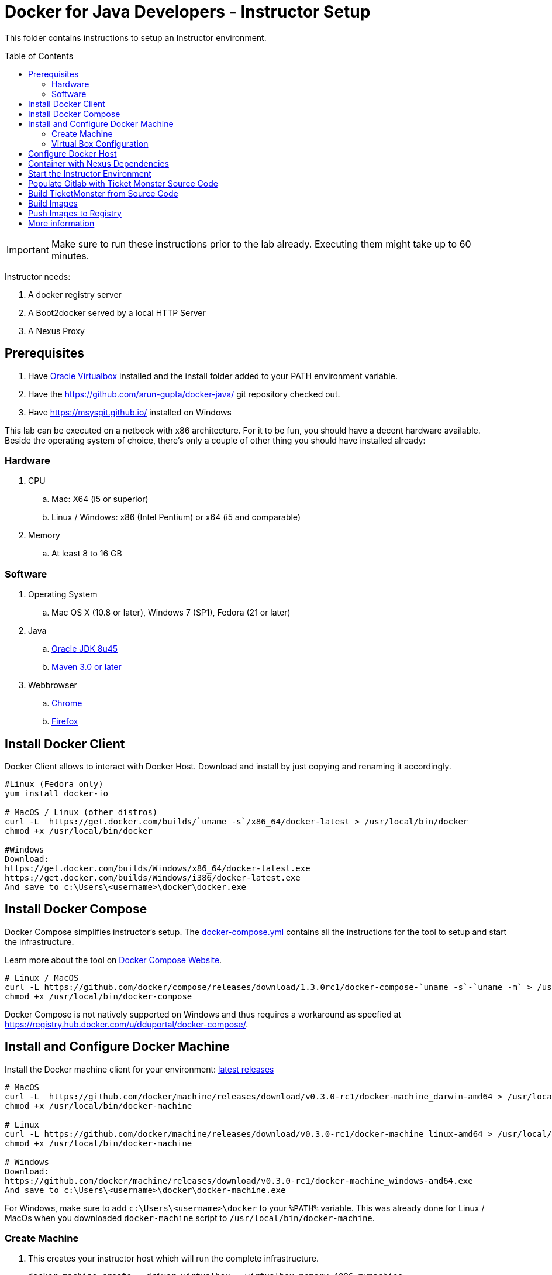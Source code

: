 = Docker for Java Developers - Instructor Setup
:toc:
:toc-placement!:

This folder contains instructions to setup an Instructor environment.

toc::[]

IMPORTANT: Make sure to run these instructions prior to the lab already. Executing them might take up to 60 minutes.

Instructor needs:

. A docker registry server
. A Boot2docker served by a local HTTP Server
. A Nexus Proxy

## Prerequisites

. Have https://www.virtualbox.org/[Oracle Virtualbox] installed and the install folder added to your PATH environment variable.
. Have the https://github.com/arun-gupta/docker-java/ git repository checked out.
. Have https://msysgit.github.io/ installed on Windows

This lab can be executed on a netbook with x86 architecture. For it to
be fun, you should have a decent hardware available. Beside the operating system of choice, there's only a couple of other thing you should have installed already:

### Hardware

. CPU
.. Mac: X64 (i5 or superior)
.. Linux / Windows: x86 (Intel Pentium) or x64 (i5 and comparable)

. Memory
.. At least 8 to 16 GB

### Software

. Operating System
.. Mac OS X (10.8 or later), Windows 7 (SP1), Fedora (21 or later)
. Java
.. http://www.oracle.com/technetwork/java/javase/downloads/jdk8-downloads-2133151.html[Oracle JDK 8u45]
.. link:http://maven.apache.org/download.cgi[Maven 3.0 or later]
. Webbrowser
.. https://www.google.com/chrome/browser/desktop/[Chrome]
.. link:http://www.getfirefox.com[Firefox]


## Install Docker Client
Docker Client allows to interact with Docker Host. Download and install by just copying and renaming it accordingly.

[source, text]
----
#Linux (Fedora only)
yum install docker-io

# MacOS / Linux (other distros)
curl -L  https://get.docker.com/builds/`uname -s`/x86_64/docker-latest > /usr/local/bin/docker
chmod +x /usr/local/bin/docker

#Windows
Download:
https://get.docker.com/builds/Windows/x86_64/docker-latest.exe
https://get.docker.com/builds/Windows/i386/docker-latest.exe
And save to c:\Users\<username>\docker\docker.exe
----

## Install Docker Compose
Docker Compose simplifies instructor's setup. The link:https://github.com/arun-gupta/docker-java/blob/master/instructor/docker-compose.yml[docker-compose.yml] contains all the instructions for the tool to setup and start the infrastructure.

Learn more about the tool on link:https://docs.docker.com/compose/[Docker Compose Website].


[source, text]
----
# Linux / MacOS
curl -L https://github.com/docker/compose/releases/download/1.3.0rc1/docker-compose-`uname -s`-`uname -m` > /usr/local/bin/docker-compose
chmod +x /usr/local/bin/docker-compose
----

Docker Compose is not natively supported on Windows and thus requires a workaround as specfied at https://registry.hub.docker.com/u/dduportal/docker-compose/.

## Install and Configure Docker Machine
Install the Docker machine client for your environment: https://github.com/docker/machine/releases/[latest releases]

[source, text]
----
# MacOS
curl -L  https://github.com/docker/machine/releases/download/v0.3.0-rc1/docker-machine_darwin-amd64 > /usr/local/bin/docker-machine
chmod +x /usr/local/bin/docker-machine

# Linux
curl -L https://github.com/docker/machine/releases/download/v0.3.0-rc1/docker-machine_linux-amd64 > /usr/local/bin/docker-machine
chmod +x /usr/local/bin/docker-machine

# Windows
Download:
https://github.com/docker/machine/releases/download/v0.3.0-rc1/docker-machine_windows-amd64.exe
And save to c:\Users\<username>\docker\docker-machine.exe
----

For Windows, make sure to add `c:\Users\<username>\docker` to your `%PATH%` variable. This was already done for Linux / MacOs when you downloaded `docker-machine` script to `/usr/local/bin/docker-machine`.

### Create Machine

. This creates your instructor host which will run the complete infrastructure.
+
[source, text]
----
docker-machine create --driver=virtualbox --virtualbox-memory=4096 mymachine
----
+
. Configure Docker client to run the commands on this newly created machine as:
+
[source, text]
----
eval "$(docker-machine env mymachine)"
----

### Virtual Box Configuration

Expose the Virtual Box ports to other computer in the LAN

VirtualBox will run docker container inside the newly create host called 'mymachine'. We need now to expose the ports used in this lab to the world.

[source, text]
----
#Open Registry Server port
VBoxManage controlvm "mymachine" natpf1 "tcp-port5000,tcp,,5000,,5000";
#Open Nexus Server port
VBoxManage controlvm "mymachine" natpf1 "tcp-port8081,tcp,,8081,,8081";
#Open HTTP Server port
VBoxManage controlvm "mymachine" natpf1 "tcp-port8082,tcp,,8082,,8082";
#Open gitlab ports
VBoxManage controlvm "mymachine" natpf1 "tcp-port10022,tcp,,10022,,10022";
VBoxManage controlvm "mymachine" natpf1 "tcp-port10080,tcp,,10080,,10080";
----

This is available as a script in https://github.com/arun-gupta/docker-java/blob/master/instructor/virtualbox-ports.sh.

Check machine IP
[source, text]
----
docker-machine ip mymachine
----

This IP address is referred as <HOST_IP> in this document.

## Configure Docker Host

Add extra args to Docker Host to allow insecure registry for external access via `http://`. You can either insert your <HOST_IP> or the complete subnet e.g. 192.168.99.100 maps to 192.168.99.0/24.

. Edit `/var/lib/boot2docker/profile` as:
+
[source, text]
----
docker-machine ssh mymachine
sudo vi /var/lib/boot2docker/profile
----
+
. Add insecure registry settings such that the file `/var/lib/boot2docker/profile` looks like:
+
[source, text]
----
EXTRA_ARGS='
--label provider=virtualbox
--insecure-registry <HOST_IP>
'
----
+
Make sure to substitute `<HOST_IP>` with the IP address obtained earlier. 
+
Leave other key/value in the file as is. Save and quit the editor.
+
. Restart the docker daemon:
+
[source, text]
----
$ sudo /etc/init.d/docker restart
----
+
. Exit out of the shell by typing `exit`.

## Container with Nexus Dependencies

Create a container with Nexus dependencies.

We want to provide an option to run this lab without any Internet access. So, the instructor machine will contain everything that the attendees will need to run this lab.
[source, text]
----
docker run --name="nexusdata" -v $(pwd):/backup sonatype/nexus:oss bash -c "tar xvf  /backup/nexusbackup.tar -C /"
----

This will download the Nexus image on Docker host and populate it with the Nexus dependencies.

## Start the Instructor Environment

Download link:http://www.jboss.org/download-manager/file/jboss-devstudio-8.1.0.GA-standalone_jar.jar[JBoss Developer Studio 8.10.GA - 567 MB] and place it inside `dockerfiles/lab-httpd-server/downloads` folder.

Use the following compose command to startup the complete environment at once.

NOTE: This command should take some time to execute as it will download the required Docker images.

[source, text]
----
docker-compose up -d
----

The status of different servers can be verified as:

[source, text]
----
dockerfiles> cd ..
instructor> docker ps
CONTAINER ID        IMAGE                          COMMAND                CREATED              STATUS              PORTS                                                   NAMES
7b847ca4554e        registry:2.0                   "registry cmd/regist   45 seconds ago       Up 45 seconds       0.0.0.0:5000->5000/tcp                                  instructor_dockerregistry_1     
3704d3205eac        sameersbn/gitlab:7.10.4        "/app/init app:start   About a minute ago   Up About a minute   443/tcp, 0.0.0.0:10022->22/tcp, 0.0.0.0:10080->80/tcp   instructor_gitlab_1             
66ac375ecd8d        sameersbn/postgresql:9.4       "/start"               2 minutes ago        Up 2 minutes        5432/tcp                                                instructor_postgresqlgitlab_1   
b4a36e701386        sonatype/nexus:oss             "/bin/sh -c 'java      4 minutes ago        Up 4 minutes        0.0.0.0:8081->8081/tcp                                  instructor_nexus_1              
5986b380732c        sameersbn/redis:latest         "/start"               4 minutes ago        Up 4 minutes        6379/tcp                                                instructor_redisgitlab_1        
a041b58ceff1        instructor_httpserver:latest   "/run-apache.sh"       5 minutes ago        Up 5 minutes        0.0.0.0:8082->80/tcp                                    instructor_httpserver_1         
----

Test if the servers are running:

. Docker Registry [http://localhost:5000/v2/]
+
image::images/registry-default-output.png[]
+
. Nexus Console [http://localhost:8081/content/groups/public/]
+
image::images/nexus-default-output.png[]
+
. Apache Webserver [http://localhost:8082/]
+
image::images/webserver-default-output.png[]
+
. Gitlab server [http://localhost:10080/]
+
image::images/gitlab-default-output.png[]


## Populate Gitlab with Ticket Monster Source Code
In order to allow a complete offline experience, we also host our own git repository for the demo application on the instructor machine.

NOTE: Gitlab must have completed his startup. It usually takes 3 minutes to do so.

Execute:

[source,text]
----
docker exec instructor_gitlab_1 bash -c "cd /home/git/data/repositories/root; git clone --bare https://github.com/rafabene/ticket-monster.git; chown git:git -R /home/git/data/repositories; cd /home/git/gitlab; sudo -u git -H bundle exec rake -v gitlab:import:repos RAILS_ENV=production"
----

This will show the output as:

[source, text]
----
Cloning into bare repository 'ticket-monster.git'...
Processing root/ticket-monster.git
 * Created ticket-monster (root/ticket-monster.git)
Done!
----

## Build TicketMonster from Source Code

1. Clone TicketMonster from the existing gitlab container

  git clone -b WildFly-docker-test http://root:dockeradmin@localhost:10080/root/ticket-monster.git

2. Build TicketMonster

  mvn -s settings.xml -f ticket-monster/demo/pom.xml -Ppostgresql clean package

3. Copy TicketMonster war to the Docker ticketmonster-pgsql-widlfly image folder

  cp ticket-monster/demo/target/ticket-monster.war dockerfiles/ticketmonster-pgsql-wildfly/

## Build Images

Build ``managed-widlfly'' and ``ticketmonster-pgsql-widlfly'' images

[source, text]
----
docker build -t "instructor/wildfly-management" dockerfiles/wildfly-management/
docker build -t "instructor/ticketmonster-pgsql-wildfly" dockerfiles/ticketmonster-pgsql-wildfly/
----

## Push Images to Registry

Put the ``managed-wildfly'', ``ticketmonster-pgsql-wildfly'', ``postgres'' and ``modcluster'' images to the local registry. These commands are available in https://github.com/arun-gupta/docker-java/blob/master/instructor/push-images-to-registry.sh[push-images-to-registry.sh].

[source, text]
----
# Wildfly
docker pull jboss/wildfly
docker tag jboss/wildfly localhost:5000/wildfly
docker push localhost:5000/wildfly

# Managed WildFly
docker tag instructor/wildfly-management localhost:5000/wildfly-management
docker push localhost:5000/wildfly-management

# Ticket-monster+PGSQ+WildFly
docker tag instructor/ticketmonster-pgsql-wildfly localhost:5000/ticketmonster-pgsql-wildfly
docker push localhost:5000/ticketmonster-pgsql-wildfly

# Postgres
docker pull postgres
docker tag postgres localhost:5000/postgres
docker push localhost:5000/postgres

# Modcluster
docker pull goldmann/mod_cluster
docker tag goldmann/mod_cluster localhost:5000/mod_cluster
docker push localhost:5000/mod_cluster

#Java EE 7 hol
docker pull arungupta/javaee7-hol
docker tag arungupta/javaee7-hol localhost:5000/javaee7-hol
docker push localhost:5000/javaee7-hol
----

## More information

If you need some extra information like:

- Updating the attendees instructions served by the instructor httpd server
- Backing up Nexus data container to a file

Please, check the link:extra.adoc[extra instructions].
